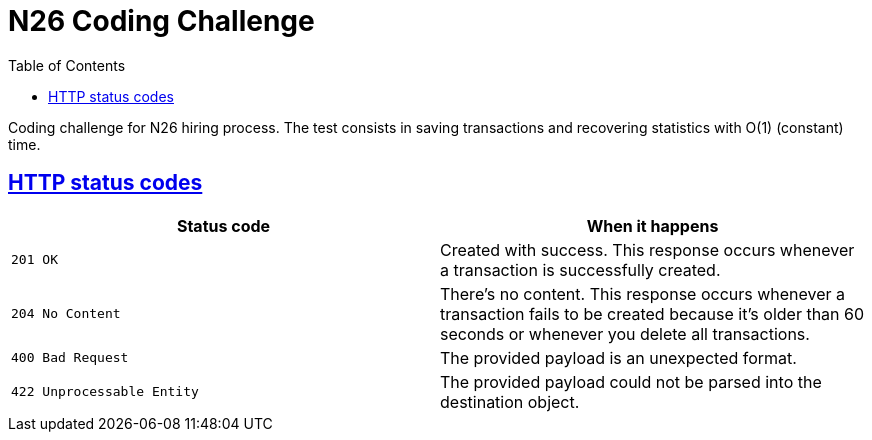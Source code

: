 = N26 Coding Challenge
:doctype: book
:icons: f
:source-highlighter: highlightjs
:toc: left
:toclevels: 4
:sectlinks:
:operation-curl-request-title: Curl
:operation-http-response-title: Response
:operation-http-request-title: HTTP Request

[[overview]]
Coding challenge for N26 hiring process. The test consists in saving transactions and recovering statistics with O(1) (constant) time.

[[overview-http-status-codes]]
== HTTP status codes

|===
| Status code | When it happens

| `201 OK`
| Created with success. This response occurs whenever a transaction is successfully created.

| `204 No Content`
| There's no content. This response occurs whenever a transaction fails to be created because it's older than 60 seconds or whenever you delete all transactions.

| `400 Bad Request`
| The provided payload is an unexpected format.

| `422 Unprocessable Entity`
| The provided payload could not be parsed into the destination object.
|===
